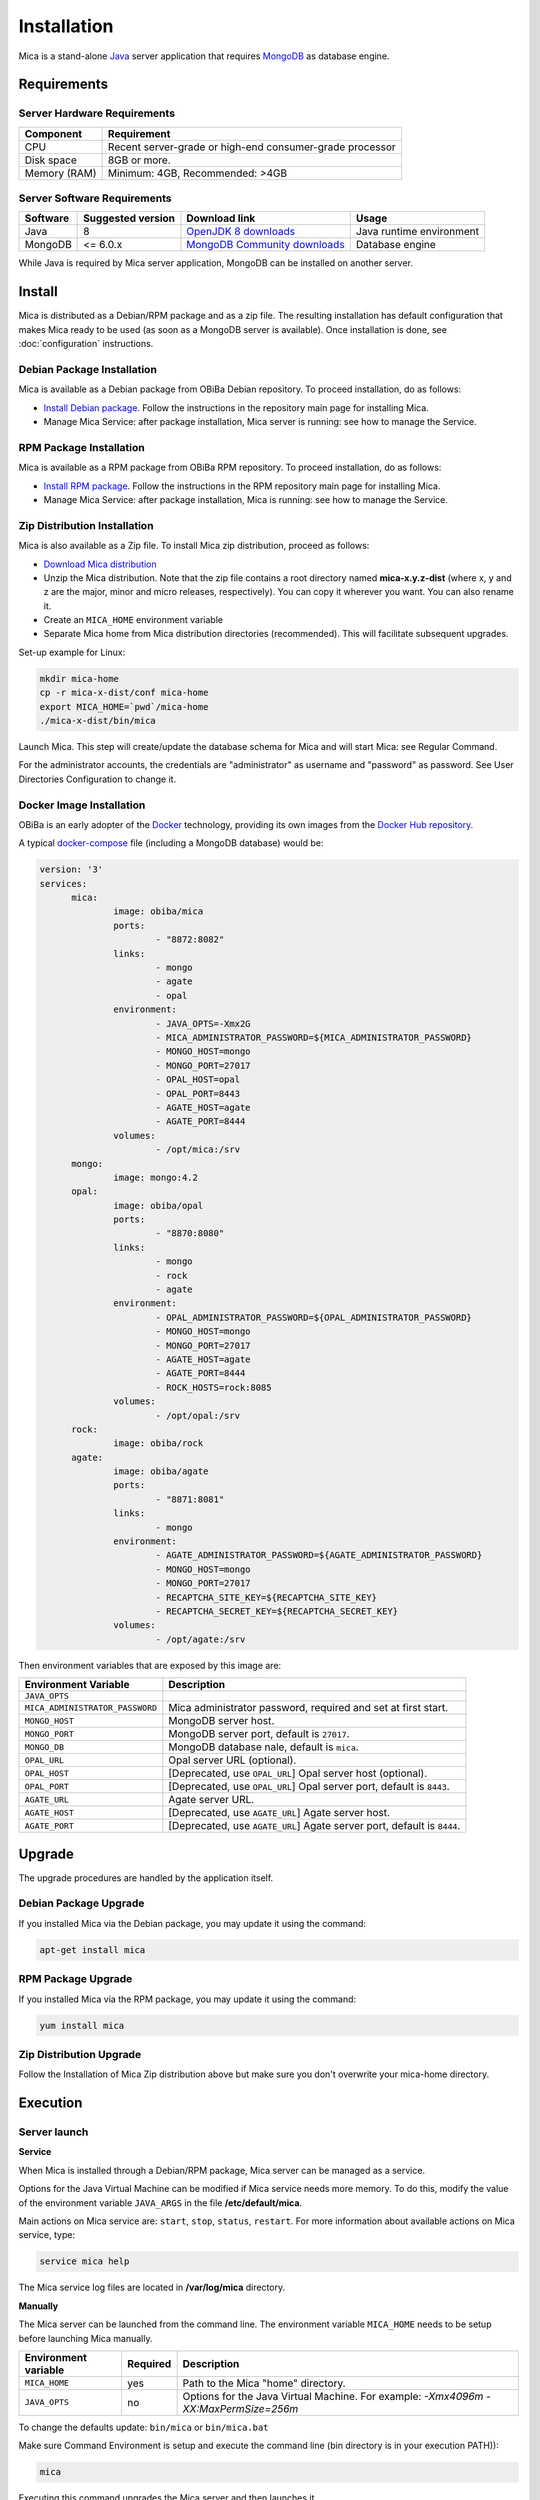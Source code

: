 Installation
============

Mica is a stand-alone `Java <https://www.java.com>`_ server application that requires `MongoDB <https://www.mongodb.com/>`_ as database engine.

Requirements
------------

Server Hardware Requirements
~~~~~~~~~~~~~~~~~~~~~~~~~~~~

============ ===============
Component    Requirement
============ ===============
CPU	         Recent server-grade or high-end consumer-grade processor
Disk space	 8GB or more.
Memory (RAM) Minimum: 4GB, Recommended: >4GB
============ ===============

Server Software Requirements
~~~~~~~~~~~~~~~~~~~~~~~~~~~~

======== ================= ==================================================================================================== ========================
Software Suggested version Download link                                                                                        Usage
======== ================= ==================================================================================================== ========================
Java     8                 `OpenJDK 8 downloads <http://openjdk.java.net/projects/jdk8/>`_                                      Java runtime environment
MongoDB  <= 6.0.x          `MongoDB Community downloads <https://www.mongodb.com/docs/v4.2/administration/install-community/>`_ Database engine
======== ================= ==================================================================================================== ========================

While Java is required by Mica server application, MongoDB can be installed on another server.

Install
-------

Mica is distributed as a Debian/RPM package and as a zip file. The resulting installation has default configuration that makes Mica ready to be used (as soon as a MongoDB server is available). Once installation is done, see :doc:`configuration` instructions.

Debian Package Installation
~~~~~~~~~~~~~~~~~~~~~~~~~~~

Mica is available as a Debian package from OBiBa Debian repository. To proceed installation, do as follows:

* `Install Debian package <http://www.obiba.org/pages/pkg/>`_. Follow the instructions in the repository main page for installing Mica.
* Manage Mica Service: after package installation, Mica server is running: see how to manage the Service.

RPM Package Installation
~~~~~~~~~~~~~~~~~~~~~~~~

Mica is available as a RPM package from OBiBa RPM repository. To proceed installation, do as follows:

* `Install RPM package <http://www.obiba.org/pages/rpm/>`_. Follow the instructions in the RPM repository main page for installing Mica.
* Manage Mica Service: after package installation, Mica is running: see how to manage the Service.

Zip Distribution Installation
~~~~~~~~~~~~~~~~~~~~~~~~~~~~~

Mica is also available as a Zip file. To install Mica zip distribution, proceed as follows:

* `Download Mica distribution <https://github.com/obiba/mica2/releases>`_
* Unzip the Mica distribution. Note that the zip file contains a root directory named **mica-x.y.z-dist** (where x, y and z are the major, minor and micro releases, respectively). You can copy it wherever you want. You can also rename it.
* Create an ``MICA_HOME`` environment variable
* Separate Mica home from Mica distribution directories (recommended). This will facilitate subsequent upgrades.

Set-up example for Linux:

.. code-block:: bash

  mkdir mica-home
  cp -r mica-x-dist/conf mica-home
  export MICA_HOME=`pwd`/mica-home
  ./mica-x-dist/bin/mica

Launch Mica. This step will create/update the database schema for Mica and will start Mica: see Regular Command.

For the administrator accounts, the credentials are "administrator" as username and "password" as password. See User Directories Configuration to change it.

Docker Image Installation
~~~~~~~~~~~~~~~~~~~~~~~~~

OBiBa is an early adopter of the `Docker <https://www.docker.com/>`_ technology, providing its own images from the `Docker Hub repository <https://hub.docker.com/orgs/obiba/repositories>`_.

A typical `docker-compose <https://docs.docker.com/compose/>`_ file (including a MongoDB database) would be:

.. code-block:: yaml

  version: '3'
  services:
        mica:
                image: obiba/mica
                ports:
                        - "8872:8082"
                links:
                        - mongo
                        - agate
                        - opal
                environment:
                        - JAVA_OPTS=-Xmx2G
                        - MICA_ADMINISTRATOR_PASSWORD=${MICA_ADMINISTRATOR_PASSWORD}
                        - MONGO_HOST=mongo
                        - MONGO_PORT=27017
                        - OPAL_HOST=opal
                        - OPAL_PORT=8443
                        - AGATE_HOST=agate
                        - AGATE_PORT=8444
                volumes:
                        - /opt/mica:/srv
        mongo:
                image: mongo:4.2
        opal:
                image: obiba/opal
                ports:
                        - "8870:8080"
                links:
                        - mongo
                        - rock
                        - agate
                environment:
                        - OPAL_ADMINISTRATOR_PASSWORD=${OPAL_ADMINISTRATOR_PASSWORD}
                        - MONGO_HOST=mongo
                        - MONGO_PORT=27017
                        - AGATE_HOST=agate
                        - AGATE_PORT=8444
                        - ROCK_HOSTS=rock:8085
                volumes:
                        - /opt/opal:/srv
        rock:
                image: obiba/rock
        agate:
                image: obiba/agate
                ports:
                        - "8871:8081"
                links:
                        - mongo
                environment:
                        - AGATE_ADMINISTRATOR_PASSWORD=${AGATE_ADMINISTRATOR_PASSWORD}
                        - MONGO_HOST=mongo
                        - MONGO_PORT=27017
                        - RECAPTCHA_SITE_KEY=${RECAPTCHA_SITE_KEY}
                        - RECAPTCHA_SECRET_KEY=${RECAPTCHA_SECRET_KEY}
                volumes:
                        - /opt/agate:/srv

Then environment variables that are exposed by this image are:

================================= =========================================================================
Environment Variable              Description
================================= =========================================================================
``JAVA_OPTS``
``MICA_ADMINISTRATOR_PASSWORD``   Mica administrator password, required and set at first start.
``MONGO_HOST``                    MongoDB server host.
``MONGO_PORT``                    MongoDB server port, default is ``27017``.
``MONGO_DB``                      MongoDB database nale, default is ``mica``.
``OPAL_URL``                      Opal server URL (optional).
``OPAL_HOST``                     [Deprecated, use ``OPAL_URL``] Opal server host (optional).
``OPAL_PORT``                     [Deprecated, use ``OPAL_URL``] Opal server port, default is ``8443``.
``AGATE_URL``                     Agate server URL.
``AGATE_HOST``                    [Deprecated, use ``AGATE_URL``] Agate server host.
``AGATE_PORT``                    [Deprecated, use ``AGATE_URL``] Agate server port, default is ``8444``.
================================= =========================================================================

Upgrade
-------

The upgrade procedures are handled by the application itself.

Debian Package Upgrade
~~~~~~~~~~~~~~~~~~~~~~

If you installed Mica via the Debian package, you may update it using the command:

.. code-block:: bash

  apt-get install mica

RPM Package Upgrade
~~~~~~~~~~~~~~~~~~~

If you installed Mica via the RPM package, you may update it using the command:

.. code-block:: bash

  yum install mica

Zip Distribution Upgrade
~~~~~~~~~~~~~~~~~~~~~~~~

Follow the Installation of Mica Zip distribution above but make sure you don't overwrite your mica-home directory.

Execution
---------

Server launch
~~~~~~~~~~~~~

**Service**

When Mica is installed through a Debian/RPM package, Mica server can be managed as a service.

Options for the Java Virtual Machine can be modified if Mica service needs more memory. To do this, modify the value of the environment variable ``JAVA_ARGS`` in the file **/etc/default/mica**.

Main actions on Mica service are: ``start``, ``stop``, ``status``, ``restart``. For more information about available actions on Mica service, type:

.. code-block:: bash

  service mica help

The Mica service log files are located in **/var/log/mica** directory.

**Manually**

The Mica server can be launched from the command line. The environment variable ``MICA_HOME`` needs to be setup before launching Mica manually.

==================== ======== ===========
Environment variable Required Description
==================== ======== ===========
``MICA_HOME``        yes      Path to the Mica "home" directory.
``JAVA_OPTS``        no       Options for the Java Virtual Machine. For example: `-Xmx4096m -XX:MaxPermSize=256m`
==================== ======== ===========

To change the defaults update:  ``bin/mica`` or ``bin/mica.bat``

Make sure Command Environment is setup and execute the command line (bin directory is in your execution PATH)):

.. code-block:: bash

  mica

Executing this command upgrades the Mica server and then launches it.

The Mica server log files are located in **MICA_HOME/logs** directory. If the logs directory does not exist, it will be created by Mica.

Usage
~~~~~

To access Mica with a web browser the following urls may be used (port numbers may be different depending on HTTP Server Configuration):

* http://localhost:8082 will provide a connection without encryption,
* https://localhost:8445 will provide a connection secured with ssl.

Troubleshooting
~~~~~~~~~~~~~~~

If you encounter an issue during the installation and you can't resolve it, please report it in our `Mica Issue Tracker <https://github.com/obiba/mica2/issues>`_.

Mica logs can be found in **/var/log/mica**. If the installation fails, always refer to this log when reporting an error.
